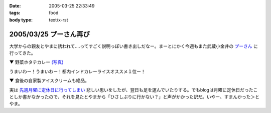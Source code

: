 :date: 2005-03-25 22:33:49
:tags: food
:body type: text/x-rst

=======================
2005/03/25 プーさん再び
=======================

大学からの親友とやまに誘われて‥‥ってすごく説明っぽい書き出しだなー。まーとにかく今週もまた武蔵小金井の `プーさん`_ に行ってきた。

▼ 野菜ホタテカレー `(写真)`_

|野菜カレー|

うまいわー！うまいわー！都内インドカレーライスオススメ１位ー！

▼ 食後の自家製アイスクリームも絶品。

|アイスクリーム|

実は `先週月曜に定休日に行ってしまい`_ 悲しい思いをしたが、翌日も足を運んでいたりする。でもblogは月曜に定休日だったことしか書かなかったので、それを見たとやまから「ひさしぶりに行かない？」と声がかかった訳だ。いやー、すまんかった＞とやま。

.. _`プーさん`: http://gourmet.yahoo.co.jp/gourmet/restaurant/Kanto/Tokyo/guide/0203/WV-TOKYO-7RBDS001.html

.. _`(写真)`: http://www.freia.jp/taka/photo/foods/pooh

.. |野菜カレー| image:: http://www.freia.jp/taka/photo/foods/pooh/PICT0001.JPG?size=thumb

.. |アイスクリーム| image:: http://www.freia.jp/taka/photo/foods/pooh/PICT0011.JPG?size=thumb

.. _`先週月曜に定休日に行ってしまい`: http://www.freia.jp/taka/blog/160



.. :extend type: text/plain
.. :extend:

